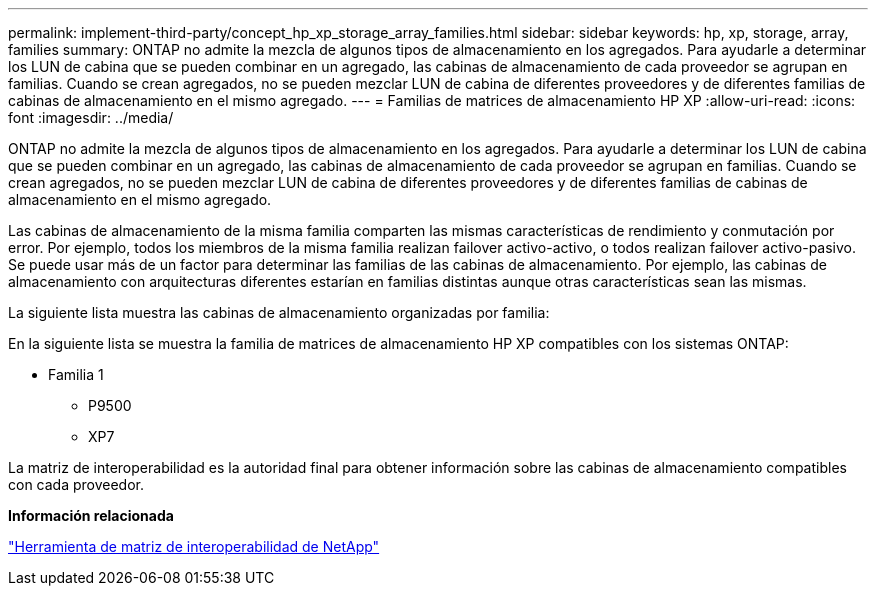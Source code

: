 ---
permalink: implement-third-party/concept_hp_xp_storage_array_families.html 
sidebar: sidebar 
keywords: hp, xp, storage, array, families 
summary: ONTAP no admite la mezcla de algunos tipos de almacenamiento en los agregados. Para ayudarle a determinar los LUN de cabina que se pueden combinar en un agregado, las cabinas de almacenamiento de cada proveedor se agrupan en familias. Cuando se crean agregados, no se pueden mezclar LUN de cabina de diferentes proveedores y de diferentes familias de cabinas de almacenamiento en el mismo agregado. 
---
= Familias de matrices de almacenamiento HP XP
:allow-uri-read: 
:icons: font
:imagesdir: ../media/


[role="lead"]
ONTAP no admite la mezcla de algunos tipos de almacenamiento en los agregados. Para ayudarle a determinar los LUN de cabina que se pueden combinar en un agregado, las cabinas de almacenamiento de cada proveedor se agrupan en familias. Cuando se crean agregados, no se pueden mezclar LUN de cabina de diferentes proveedores y de diferentes familias de cabinas de almacenamiento en el mismo agregado.

Las cabinas de almacenamiento de la misma familia comparten las mismas características de rendimiento y conmutación por error. Por ejemplo, todos los miembros de la misma familia realizan failover activo-activo, o todos realizan failover activo-pasivo. Se puede usar más de un factor para determinar las familias de las cabinas de almacenamiento. Por ejemplo, las cabinas de almacenamiento con arquitecturas diferentes estarían en familias distintas aunque otras características sean las mismas.

La siguiente lista muestra las cabinas de almacenamiento organizadas por familia:

En la siguiente lista se muestra la familia de matrices de almacenamiento HP XP compatibles con los sistemas ONTAP:

* Familia 1
+
** P9500
** XP7




La matriz de interoperabilidad es la autoridad final para obtener información sobre las cabinas de almacenamiento compatibles con cada proveedor.

*Información relacionada*

https://mysupport.netapp.com/matrix["Herramienta de matriz de interoperabilidad de NetApp"]
